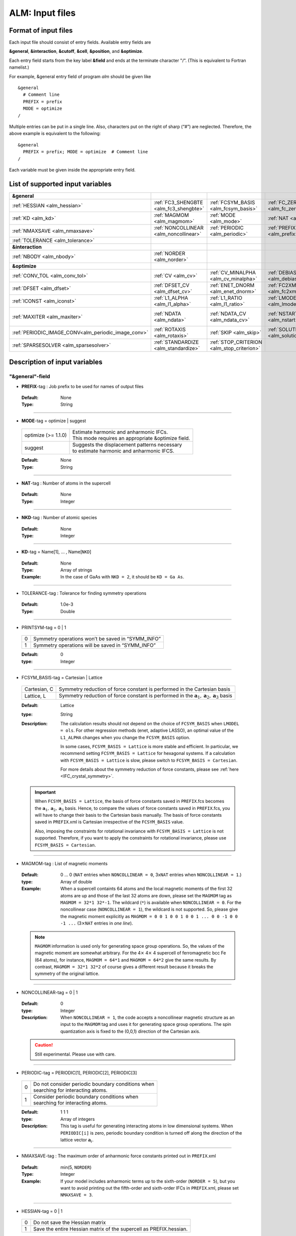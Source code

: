 .. raw:: html

    <style> .red {color:red} </style>

.. role:: red

ALM: Input files 
----------------

.. _reference_input_alm:

Format of input files
~~~~~~~~~~~~~~~~~~~~~

Each input file should consist of entry fields.
Available entry fields are 

**&general**, **&interaction**, **&cutoff**, **&cell**, **&position**, and **&optimize**.


Each entry field starts from the key label **&field** and ends at the terminate character "/". (This is equivalent to Fortran namelist.) 

For example, &general entry field of program *alm* should be given like

::

  &general
    # Comment line
    PREFIX = prefix
    MODE = optimize
  /

Multiple entries can be put in a single line. Also, characters put on the right of sharp (“#”) are neglected. Therefore, the above example is equivalent to the following::
  
  &general
    PREFIX = prefix; MODE = optimize  # Comment line
  /

Each variable must be given inside the appropriate entry field.


.. _label_inputvar_alm:

List of supported input variables
~~~~~~~~~~~~~~~~~~~~~~~~~~~~~~~~~

.. csv-table::
   :widths: 20, 20, 20, 20, 20

   **&general**
   :ref:`HESSIAN <alm_hessian>`, :ref:`FC3_SHENGBTE <alm_fc3_shengbte>`, :ref:`FCSYM_BASIS <alm_fcsym_basis>`, :ref:`FC_ZERO_THR <alm_fc_zero_thr>`
   :ref:`KD <alm_kd>`, :ref:`MAGMOM <alm_magmom>`, :ref:`MODE <alm_mode>`, :ref:`NAT <alm_nat>`, :ref:`NKD <alm_nkd>`
   :ref:`NMAXSAVE <alm_nmaxsave>`, :ref:`NONCOLLINEAR <alm_noncollinear>`, :ref:`PERIODIC <alm_periodic>`, :ref:`PREFIX <alm_prefix>`, :ref:`PRINTSYM <alm_printsym>`
   :ref:`TOLERANCE <alm_tolerance>`
   **&interaction**
   :ref:`NBODY <alm_nbody>`, :ref:`NORDER <alm_norder>`
   **&optimize**
   :ref:`CONV_TOL <alm_conv_tol>`, :ref:`CV <alm_cv>`, :ref:`CV_MINALPHA <alm_cv_minalpha>`, :ref:`DEBIAS_OLS <alm_debias_ols>`
   :ref:`DFSET <alm_dfset>`, :ref:`DFSET_CV <alm_dfset_cv>`, :ref:`ENET_DNORM <alm_enet_dnorm>`, :ref:`FC2XML <alm_fc2xml>`, :ref:`FC3XML <alm_fc3xml>`
   :ref:`ICONST <alm_iconst>`, :ref:`L1_ALPHA <alm_l1_alpha>`, :ref:`L1_RATIO <alm_l1_ratio>`, :ref:`LMODEL <alm_lmodel>`
   :ref:`MAXITER <alm_maxiter>`, :ref:`NDATA <alm_ndata>`, :ref:`NDATA_CV <alm_ndata_cv>`, :ref:`NSTART NEND <alm_nstart>`, :ref:`NSTART_CV NEND_CV <alm_nstart_cv>`
   :ref:`PERIODIC_IMAGE_CONV<alm_periodic_image_conv>`, :ref:`ROTAXIS <alm_rotaxis>`, :ref:`SKIP <alm_skip>`, :ref:`SOLUTION_PATH <alm_solution_path>`, :ref:`SPARSE <alm_sparse>`
   :ref:`SPARSESOLVER <alm_sparsesolver>`, :ref:`STANDARDIZE <alm_standardize>`, :ref:`STOP_CRITERION <alm_stop_criterion>`


Description of input variables
~~~~~~~~~~~~~~~~~~~~~~~~~~~~~~

"&general"-field
++++++++++++++++

.. _alm_prefix:

* **PREFIX**-tag : Job prefix to be used for names of output files

 :Default:  None
 :Type: String

````

.. _alm_mode:

* **MODE**-tag = optimize | suggest 

 =================================== ====================================================================
  optimize (:red:`>= 1.1.0`)         | Estimate harmonic and anharmonic IFCs. 
                                     | This mode requires an appropriate &optimize field.

  suggest                            | Suggests the displacement patterns necessary 
                                     | to estimate harmonic and anharmonic IFCS.
 =================================== ====================================================================

 :Default: None
 :Type: String

````

.. _alm_nat:

* **NAT**-tag : Number of atoms in the supercell

 :Default: None
 :Type: Integer

````

.. _alm_nkd:

* **NKD**-tag : Number of atomic species

 :Default: None
 :Type: Integer

````

.. _alm_kd:

* **KD**-tag = Name[1], ... , Name[``NKD``]

 :Default: None
 :Type: Array of strings
 :Example: In the case of GaAs with ``NKD = 2``, it should be ``KD = Ga As``.

````

.. _alm_tolerance:

* TOLERANCE-tag : Tolerance for finding symmetry operations
  
 :Default: 1.0e-3
 :Type: Double

````

.. _alm_printsym:

* PRINTSYM-tag = 0 | 1

 === ====================================================
  0   Symmetry operations won’t be saved in “SYMM_INFO”
  1   Symmetry operations will be saved in “SYMM_INFO”
 === ====================================================

 :Default: 0
 :type: Integer

````

.. _alm_fcsym_basis:

* FCSYM_BASIS-tag = Cartesian | Lattice

 ============== ===========================================================================
  Cartesian, C   Symmetry reduction of force constant is performed in the Cartesian basis

  Lattice, L     Symmetry reduction of force constant is performed in the :math:`\boldsymbol{a}_1, \boldsymbol{a}_2, \boldsymbol{a}_3` basis
 ============== ===========================================================================

 :Default: Lattice
 :type: String
 :Description: The calculation results should not depend on the choice of ``FCSYM_BASIS`` when ``LMODEL = ols``. For other regression methods (enet, adaptive LASSO), an optimal value of the ``L1_ALPHA`` changes when you change the ``FCSYM_BASIS`` option.  
 
    In some cases, ``FCSYM_BASIS = Lattice`` is more stable and efficient. In particular, we recommend setting ``FCSYM_BASIS = Lattice`` for hexagonal systems. If a calculation with ``FCSYM_BASIS = Lattice`` is slow, please switch to ``FCSYM_BASIS = Cartesian``.
    
    For more details about the symmetry reduction of force constants, please see :ref:`here <IFC_crystal_symmetry>`.

 .. important::

     When ``FCSYM_BASIS = Lattice``, the basis of force constants saved in ``PREFIX``.fcs becomes the :math:`\boldsymbol{a}_1, \boldsymbol{a}_2, \boldsymbol{a}_3` basis. Hence, to compare the values of force constants saved in ``PREFIX``.fcs, you will have to change their basis to the Cartesian basis manually. The basis of force constants saved in ``PREFIX``.xml is Cartesian irrespective of the ``FCSYM_BASIS`` value.

     Also, imposing the constraints for rotational invariance with ``FCSYM_BASIS = Lattice`` is not supported. Therefore, if you want to apply the constraints for rotational invariance, please use ``FCSYM_BASIS = Cartesian``.

````

.. _alm_magmom:

* MAGMOM-tag : List of magnetic moments

 :Default: 0 ... 0 (``NAT`` entries when ``NONCOLLINEAR = 0``, 3x\ ``NAT`` entries when ``NONCOLLINEAR = 1``.)
 :type: Array of double
 :Example: When a supercell containts 64 atoms and the local magnetic moments of the first 32 atoms are up and those of the last 32 atoms are down, please set the ``MAGMOM`` tag as ``MAGMOM = 32*1 32*-1``. The wildcard (``*``) is available when ``NONCOLLINEAR = 0``. For the noncollinear case (``NONCOLLINEAR = 1``), the wildcard is not supported. So, please give the magnetic moment explicitly as ``MAGMOM = 0 0 1 0 0 1 0 0 1 ... 0 0 -1 0 0 -1 ...`` (3\ :math:`\times`\ ``NAT`` entries in *one line*).

 .. note::

     ``MAGMOM`` information is used only for generating space group operations. So, the values of the magnetic moment are somewhat arbitrary. For the 4\ :math:`\times` 4\ :math:`\times` 4 supercell of ferromagnetic bcc Fe (64 atoms), for instance, ``MAGMOM = 64*1`` and ``MAGMOM = 64*2`` give the same results. By contrast, ``MAGMOM = 32*1 32*2`` of course gives a different result because it breaks the symmetry of the original lattice.

````

.. _alm_noncollinear:

* NONCOLLINEAR-tag = 0 | 1

 :Default: 0 
 :type: Integer
 :Description: When ``NONCOLLINEAR = 1``, the code accepts a noncollinear magnetic structure as an input to the ``MAGMOM`` tag and uses it for generating space group operations. The spin quantization axis is fixed to the (0,0,1) direction of the Cartesian axis.

 .. caution::

     Still experimental. Please use with care.

````

.. _alm_periodic:

* PERIODIC-tag = PERIODIC[1], PERIODIC[2], PERIODIC[3] 

 ===== ====================================================
   0   | Do not consider periodic boundary conditions when
       | searching for interacting atoms.

   1   | Consider periodic boundary conditions when
       | searching for interacting atoms.
 ===== ====================================================

 :Default: 1 1 1
 :type: Array of integers
 :Description: This tag is useful for generating interacting atoms in low dimensional systems. When ``PERIODIC[i]`` is zero, periodic boundary condition is turned off along the direction of the lattice vector :math:`\boldsymbol{a}_{i}`.

````

.. _alm_nmaxsave:

* NMAXSAVE-tag : The maximum order of anharmonic force constants printed out in ``PREFIX``.xml

 :Default: min(5, ``NORDER``) 
 :Type: Integer
 :Example: If your model includes anharmonic terms up to the sixth-order (``NORDER = 5``), but you want to avoid printing out the fifth-order and sixth-order IFCs in ``PREFIX``.xml, please set ``NMAXSAVE = 3``.

````

.. _alm_hessian:

* HESSIAN-tag = 0 | 1

 ===== =====================================================================
   0    Do not save the Hessian matrix
   1    Save the entire Hessian matrix of the supercell as PREFIX.hessian.
 ===== =====================================================================

 :Default: 0
 :type: Integer

````

.. .. _alm_fc2_qefc:

.. * FC2_QEFC-tag = 0 | 1

..  ===== =====================================================================
..    0   | Do not save the second-order force constants in .fc format
..    1   | Save the second-order force constants in the Quantum ESPRESSO
..          .fc format in PREFIX.fc.
..  ===== =====================================================================

..  :Default: 0
..  :type: Integer

.. ````

.. _alm_fc3_shengbte:

* FC3_SHENGBTE-tag = 0 | 1

 ===== ==========================================================================================
   0   | Do not save the third-order force constants for ShengBTE code
   1   | Save the third-order force constants for the ShengBTE code in PREFIX.FORCE_CONSTANT_3RD.
 ===== ==========================================================================================

 :Default: 0
 :type: Integer

````

.. _alm_fc_zero_thr:

* FC_ZERO_THR-tag : Threshold value used when trimming force constants when creating PREFIX.xml
  
 :Default: 1.0e-12
 :Type: Double
 :Description: ``FC_ZERO_THR`` defines the threshold of force constants to be saved in an XML file. If the absolute value of force constant is smaller than ``FC_ZERO_THR``, it will NOT be printed out. 

 .. note::
    If the harmonic force constants are calculated using a model potential (e.g., classical FF) where the interaction becomes zero beyond a certain cutoff raius, the default value of ``FC_ZERO_THR`` may raise a warning when creating a renormalize harmonic FCSXML using ``tools/dfc2``. This issue may be resolved by using a smaller ``FC_ZERO_THR``, say ``FC_ZERO_THR = 1.0e-15``. The force constants that become exactly zero due to symmetry and acoustic sum rule constraints will not be printed even when setting ``FC_ZERO_THR = 0``.

````

"&interaction"-field
++++++++++++++++++++

.. _alm_norder:


* **NORDER**-tag : The order of force constants to be calculated. Anharmonic terms up to :math:`(m+1)`\ th order will be considered with ``NORDER`` = :math:`m`.

 :Default: None
 :Type: Integer
 :Example: ``NORDER = 1`` for calculate harmonic terms only, ``NORDER = 2`` to include cubic terms as well, and so on.

````

.. _alm_nbody:


* NBODY-tag : Entry for excluding multiple-body interactions from anharmonic force constants
 
 :Default: ``NBODY`` = [2, 3, 4, ..., ``NORDER`` + 1]
 :Type: Array of integers
 :Description: This tag may be useful for excluding multi-body clusters which are supposedly less important. For example, a set of fourth-order IFCs :math:`\{\Phi_{ijkl}\}`, where :math:`i, j, k`, and :math:`l` label atoms in the supercell, can be categorized into four different subsets; **on-site**, **two-body**, **three-body**, and **four-body** terms. Neglecting the Cartesian coordinates of IFCs for simplicity, each subset contains the IFC elements shown as follows:

    =========== =========================================================================
     on-site    | :math:`\{\Phi_{iiii}\}`
     two-body   | :math:`\{\Phi_{iijj}\}`, :math:`\{\Phi_{iiij}\}` (:math:`i\neq j`)
     three-body | :math:`\{\Phi_{iijk}\}` (:math:`i\neq j, i\neq k, j \neq k`)
     four-body  | :math:`\{\Phi_{ijkl}\}` (all subscripts are different from each other)
    =========== =========================================================================    

    Since the four-body clusters are expected to be less important than the three-body and less-body clusters, you may want to exclude the four-body terms from the Taylor expansion potential because the number of such terms is huge. This can be done by setting the ``NBODY`` tag as ``NBODY = 2 3 3`` together with ``NORDER = 3``.

 :More examples: ``NORDER = 2; NBODY = 2 2`` includes harmonic and cubic IFCs but excludes three-body clusters from the cubic terms.

                 ``NORDER = 5; NBODY = 2 3 3 2 2`` includes anharmonic terms up to the sixth-order, where the four-body clusters are excluded from the fourth-order IFCs, and the multi (:math:`\geq 3`)-body clusters are excluded from the fifth- and sixth-order IFCs.

````

"&cutoff"-field
+++++++++++++++

In this entry field, one needs to specify cutoff radii of interaction for each order in units of bohr. 
In the current implementation, cutoff radii should be defined for every possible pair of atomic elements. 
For example, the cutoff entry for a harmonic calculation (``NORDER = 1``) of Si (``NKD = 1``) should be like
::

 &cutoff
  Si-Si 10.0
 /

This means that the cutoff radius of 10 :math:`a_{0}` is used for harmonic Si-Si terms. 
Please note that the first column should be two character strings, which are contained in the ``KD``-tag, 
connected by a hyphen (’-’). 

When one wants to consider cubic terms (``NORDER = 2``), please specify the cutoff radius for cubic terms in the third column as the following::

 
 &cutoff
  Si-Si 10.0 5.6 # Pair r_{2} r_{3}
 /

Instead of giving specific cutoff radii, one can write "None" as follows::

 &cutoff
  Si-Si None 5.6
 /

which means that all possible harmonic terms between Si-Si atoms will be included. 

.. caution::

  Setting 'None' for anharmonic terms can greatly increase the number of parameters and thereby increase the computational cost.

When there are more than two atomic elements, please specify the cutoff radii between every possible pair of atomic elements. In the case of MgO (``NKD = 2``), the cutoff entry should be like
::
 
 &cutoff
  Mg-Mg 8.0
  O-O 8.0
  Mg-O 10.0
 /

which can equivalently be written by using the wild card (’*’) as
::

 &cutoff
  *-* 8.0
  Mg-O 10.0 # Overwrite the cutoff radius for Mg-O harmonic interactions
 /

.. important::

  Cutoff radii specified by an earlier entry are overwritten by a new entry that comes later.

Once the cutoff radii are properly given, harmonic force constants
:math:`\Phi_{i,j}^{\mu,\nu}` satisfying :math:`r_{ij} \le r_{c}^{\mathrm{KD}[i]-\mathrm{KD}[j]}` will be searched.

In the case of cubic terms, force constants :math:`\Phi_{ijk}^{\mu\nu\lambda}` satisfying :math:`r_{ij} \le r_{c}^{\mathrm{KD}[i]-\mathrm{KD}[j]}`, :math:`r_{ik} \le r_{c}^{\mathrm{KD}[i]-\mathrm{KD}[k]}`, and
:math:`r_{jk} \le r_{c}^{\mathrm{KD}[j]-\mathrm{KD}[k]}` will be searched and determined by fitting.

````

"&cell"-field
+++++++++++++

Please give the cell parameters in this entry in units of bohr as the following::

 &cell
  a
  a11 a12 a13
  a21 a22 a23
  a31 a32 a33
 /

The cell parameters are then given by :math:`\vec{a}_{1} = a \times (a_{11}, a_{12}, a_{13})`,
:math:`\vec{a}_{2} = a \times (a_{21}, a_{22}, a_{23})`, and :math:`\vec{a}_{3} = a \times (a_{31}, a_{32}, a_{33})`.

````

"&position"-field
+++++++++++++++++

In this field, one needs to specify the atomic element and fractional coordinate of atoms in the supercell. 
Each line should be
::

  ikd xf[1] xf[2] xf[3]

where `ikd` is an integer specifying the atomic element (`ikd` = 1, ..., ``NKD``) and `xf[i]` is the
fractional coordinate of an atom. There should be ``NAT`` such lines in the &position entry field.


````

"&optimize"-field 
++++++++++++++++++

This field is necessary when ``MODE = optimize``.

.. _alm_lmodel:

* LMODEL-tag : Choice of the linear model used for estimating force constants

 =================================== ==========================
   "least-squares", "LS", "OLS",  1    Ordinary least square
   "elastic-net", "enet", 2            Elastic net
   "adaptive-lasso", 3                 Adaptive LASSO
 =================================== ==========================

 :Default: least-squares
 :Type: String
 :Description: When ``LMODEL = ols``, the force constants are estimated from the displacement-force datasets via the ordinary least-squares (OLS), which is usually sufficient to calculate harmonic and third-order force constants. 

               The elastic net (``LMODEL = enet``) or adaptive LASSO (``LMODEL = adaptive-lasso``) are useful for calculating fourth-order (and higher-order) force constants. When the elastic net or adaptive LASSO is selected, the users have to set the following related tags: ``CV``, ``L1_RATIO``, ``L1_ALPHA``, ``CV_MAXALPHA``, ``CV_MINALPHA``, ``CV_NALPHA``, ``STANDARDIZE``, ``ENET_DNORM``, ``MAXITER``, ``CONV_TOL``, ``NWRITE``, ``SOLUTION_PATH``, ``DEBIAS_OLS``, ``STOP_CRITERION``. Please be noted that ``STANDARDIZE`` will be effective only for the elastic net.

````

.. _alm_dfset:

* **DFSET**-tag: File name containing displacement-force datasets for training

 .. versionadded:: 1.1.0

 :Default: None
 :Type: String
 :Description: The format of ``DFSET`` can be found :ref:`here <label_format_DFSET>`

````

.. _alm_ndata:

* NDATA-tag : Number of displacement-force data sets

 :Default: None
 :Type: Integer
 :Description: If ``NDATA`` is not given, the code reads all lines of ``DFSET`` (excluding comment lines) and estimates ``NDATA`` by dividing the line number by ``NAT``. If the number of lines is not divisible by ``NAT``, an error is raised. ``DFSET`` should contain at least ``NDATA``:math:`\times` ``NAT`` lines.

````

.. _alm_nstart:

* NSTART, NEND-tags : Specifies the range of data to be used for training

 :Default: ``NSTART = 1``, ``NEND = NDATA``
 :Type: Integer
 :Example: To use the data in the range of [20:30] out of 50 entries, the tags should be ``NSTART = 20`` and ``NEND = 30``.

````

.. _alm_skip:

* SKIP-tag : Specifies the range of data to be skipped for training

 :Default: None
 :Type: Two integers connected by a hyphen
 :Description: ``SKIP`` =\ :math:`i`-:math:`j` skips the data in the range of [:math:`i`:\ :math:`j`]. The :math:`i` and :math:`j` must satisfy :math:`1\leq i \leq j \leq` ``NDATA``.  This option may be useful when doing cross-validation manually (``CV=-1``).

````

.. _alm_iconst:

* ICONST-tag = 0 | 1 | 2 | 3 | 11

 ===== =============================================================================================
   0    No constraints
   1   | Constraint for translational invariance is imposed between IFCs.
       | Available only when ``LMODEL = ols``.
  11   | Same as ``ICONST = 1`` but the constraint is imposed *algebraically* rather than numerically.
       | Select this option when ``LMODEL = enet``.
   2   | In addition to ``ICONST = 1``, constraints for rotational invariance will be 
       | imposed up to (``NORDER`` + 1)th order. Available only when ``LMODEL = ols``.
   3   | In addition to ``ICONST = 2``, constraints for rotational invariance between (``NORDER`` + 1)th order 
       | and (``NORDER`` + 2)th order, which are zero, will be considered. 
       | Available only when ``LMODEL = ols``.
 ===== =============================================================================================

 :Default: 11
 :Type: Integer
 :Description: See :ref:`this page<constraint_IFC>` for the numerical formulae.

````

.. _alm_periodic_image_conv: 

* PERIODIC_IMAGE_CONV-tag = 0 | 1

 ===== =============================================================================================
   0    Impose the constraints on IFCs (acoustic sum rule) in the considering supercell.
   1    | Consider the periodic images when generating the constraints.
        | The resultant IFCs simultaneously satisfy the permutation symmetry, ASR, 
        | and the space group symmetry in the infinite space.
        | For more details, please see Appendix D of the `original paper <https://arxiv.org/abs/2205.08789>`_.
        | (Note that we use the term "mirror image" instead of "periodic image" in the paper.) 
 ===== =============================================================================================

 :Default: 1
 :Type: Integer

````

.. _alm_rotaxis:


* ROTAXIS-tag : Rotation axis used to estimate constraints for rotational invariance. This entry is necessary when ``ICONST = 2, 3``.

 :Default: None
 :Type: String
 :Example: When one wants to consider the rotational invariance around the :math:`x`\ -axis, one should give ``ROTAXIS = x``. If one needs additional constraints for the rotation around the :math:`y`\ -axis, ``ROTAXIS`` should be ``ROTAXIS = xy``. 

````

.. _alm_fc2xml:

* FC2XML-tag : XML file to which the harmonic terms are fixed upon training

 :Default: None
 :Type: String
 :Description: When ``FC2XML``-tag is given, harmonic force constants are fixed to the values stored in the ``FC2XML`` file. This may be useful for optimizing cubic and higher-order terms without changing the harmonic terms. Please make sure that the number of harmonic terms in the new computational condition is the same as that in the ``FC2XML`` file.

 .. important::

     The ``FCSYM_BASIS`` option must be the same as the one used when creating the reference harmonic force constant file (``FC2XML``). The code raises an error when they are inconsistent.

````

.. _alm_fc3xml:

* FC3XML-tag : XML file to which the cubic terms are fixed upon training

 :Default: None
 :Type: String
 :Description: Same as the ``FC2XML``-tag, but ``FC3XML`` is to fix cubic force constants. 

 .. important::
 
     The ``FCSYM_BASIS`` option must be the same as the one used when creating the reference cubic force constant file (``FC3XML``). The code raises an error when they are inconsistent.

````


.. _alm_sparse:

* SPARSE-tag = 0 | 1

 ===== ==============================================================
   0    Use a direct solver (SVD or QRD) to estimate force constants
   1    Use a sparse solver to estimate force constants
 ===== ==============================================================

 :Default: 0
 :Type: Integer
 :Description: When you want to calculate force constants of a large system and generate training datasets by displacing only a few atoms from equilibrium positions, the resulting sensing matrix becomes large but sparse. For such matrices, a sparse solver is expected to be more efficient than SVD or QRD in terms of both memory usage and computational time. When ``SPARSE = 1`` is set, the code uses a sparse solver implemented in Eigen3 library. You can change the solver type via ``SPARSESOLVER``. Effective when ``LMODEL = ols``.

````

.. _alm_sparsesolver:

* SPARSESOLVER-tag : Type of the sparse solver to use

 :Default: SimplicialLDLT
 :Type: String
 :Description: Currently, only the sparse solvers of Eigen3 library can be used. Available options are `SimplicialLDLT`, `SparseQR`, `ConjugateGradient`, `LeastSquaresConjugateGradient`, and `BiCGSTAB`. When an iterative algorithm (conjugate gradient) is selected, a stopping criterion can be specified by the ``CONV_TOL`` and ``MAXITER`` tags. Effective when ``LMODEL = ols`` and ``SPARSE = 1``.


 .. seealso::
    Eigen documentation page: `Solving Sparse Linear Systems <https://eigen.tuxfamily.org/dox/group__TopicSparseSystems.html>`__

````

.. _alm_maxiter:

* MAXITER-tag : Number of maximum iterations in iterative algorithms

 :Default: 10,000
 :Type: Integer
 :Description: Effective when an iterative solver is selected via ``SPARSESOLVER`` (when ``LMODEL = ols``) or when ``LMODEL = enet | adaptive-lasso``.

````

.. _alm_conv_tol:

* CONV_TOL-tag : Convergence criterion of iterative algorithms

 :Default: 1.0e-8
 :Type: Double
 :Description: When ``LMODEL = ols`` and an iterative solver is selected via ``SPARSESOLVER``, ``CONV_TOL`` value is passed to the Eigen3 function via `setTolerance()`.
               When ``LMODEL = enet | adaptive-lasso``, the coordinate descent iteration stops at :math:`i`\ th iteration if :math:`\sqrt{\frac{1}{N}|\boldsymbol{\Phi}_{i} - \boldsymbol{\Phi}_{i-1}|_{2}^{2}} <` ``CONV_TOL`` is satisfied, where :math:`N` is the length of the vector :math:`\boldsymbol{\Phi}`.


 .. seealso::
    Eigen documentation page: `IterativeSolverBase <https://eigen.tuxfamily.org/dox/classEigen_1_1IterativeSolverBase.html>`__

````

.. _alm_l1_ratio:

* L1_RATIO-tag : The ratio of the L1 regularization term

 :Default: 1.0 (LASSO)
 :Type: Double
 :Description: The ``L1_RATIO`` changes the regularization term as ``L1_ALPHA`` :math:`\times` [``L1_RATIO`` :math:`|\boldsymbol{\Phi}|_{1}` + :math:`\frac{1}{2}` (1-``L1_RATIO``) :math:`|\boldsymbol{\Phi}|_{2}^{2}`]. Therefore, ``L1_RATIO = 1`` corresponds to LASSO. ``L1_RATIO`` must be ``0 < L1_ratio <= 1``. Effective when ``LMODEL = enet``. See also :ref:`here <alm_theory_enet>`.

````

.. _alm_l1_alpha:

* L1_ALPHA-tag : The coefficient of the L1 regularization term

 :Default: 0.0 
 :Type: Double
 :Description: This tag is used when ``LMODEL = enet | adaptive-lasso`` and ``CV = 0``. See also :ref:`here <alm_theory_enet>`.

````

.. _alm_cv:

* CV-tag : Cross-validation mode for elastic net 

 ===== ===================================================================================================================
   0   | Cross-validation mode is off. 
       | The elastic net optimization is solved with the given ``L1_ALPHA`` value. 
       | The force constants are written to ``PREFIX``.fcs and ``PREFIX``.xml.

  >= 2 | ``CV``-fold cross-validation is performed *automatically*. 
       | ``NDATA`` training datasets are divided into ``CV`` subsets, and ``CV`` different combinations of 
       | training-validation datasets are created internally. For each combination, the elastic net 
       | optimization is solved with the various ``L1_ALPHA`` values defined by the ``CV_MINALPHA``, 
       | ``CV_MAXALPHA``, and ``CV_NALPHA`` tags. The result of each cross-validation is stored in 
       | ``PREFIX``.cvset[1, ..., ``CV``], and their average and deviation are stored in ``PREFIX``.cvscore. 

  -1   | The cross-validation is performed *manually*.
       | The Taylor expansion potential is trained by using the training datasets in ``DFSET``, and 
       | the validation score is calculated by using the data in ``DFSET_CV`` for various ``L1_ALPHA`` values
       | defined the ``CV_MINALPHA``, ``CV_MAXALPHA``, and ``CV_NALPHA`` tags.
       | After the calculation, the fitting and validation errors are stored in ``PREFIX``.cvset.
       | This option may be convenient for a large-scale problem since multiple optimization tasks with
       | different training-validation datasets can be done in parallel.
 ===== ===================================================================================================================

 :Default: 0
 :Type: Integer
 :Description: This tag is used when ``LMODEL = enet | adaptive-lasso``.


````

.. _alm_dfset_cv:

* DFSET_CV-tag : File name containing displacement-force datasets used for manual cross-validation

 :Default: ``DFSET_CV = DFSET``
 :Type: String
 :Description: This tag is used when ``LMODEL = enet | adaptive-lasso`` and ``CV = -1``.

````

.. _alm_ndata_cv:

* NDATA_CV-tag : Number of displacement-force validation datasets 

 :Default: None 
 :Type: Integer
 :Description: This tag is used when ``LMODEL = enet | adaptive-lasso`` and ``CV = -1``.

````

.. _alm_nstart_cv:

* NSTART_CV, NEND_CV-tags : Specifies the range of data to be used for validation

 :Default: ``NSTART_CV = 1``, ``NEND_CV = NDATA_CV``
 :Type: Integer
 :Example: This tag is used when ``LMODEL = enet | adaptive-lasso`` and ``CV = -1``.

````


.. _alm_cv_minalpha:

* CV_MINALPHA, CV_MAXALPHA, CV_NALPHA-tags : Options to specify the ``L1_ALPHA`` values used in cross-validation 

 :Default: ``CV_MAXALPHA`` is set automatically

           ``CV_MINALPHA = CV_MAXALPHA * 1.0e-6``

           ``CV_NALPHA = 50`` 
 :Type: Double, Double, Integer
 :Description: ``CV_NALPHA`` values of ``L1_ALPHA`` are generated from ``CV_MINALPHA`` to ``CV_MAXALPHA`` in logarithmic scale. When ``CV_MAXALPHA`` is not specified by user, the code automatically sets ``CV_MAXALPHA`` so that the maximum ``L1_ALPHA`` makes all coefficients zero. The default value of ``CV_MINALPHA`` is ``CV_MAXALPHA * 1.0e-6``, which is reasonable in many cases. If the minimum value of the validation score is found at ``CV_MINALPHA``, you may need to use a smaller value of ``CV_MINALPHA``. This tag is used when ``LMODEL = enet | adaptive-lasso`` and the cross-validation mode is on (``CV > 0`` or ``CV = -1``).

````

.. _alm_standardize:

* STANDARDIZE-tag = 0 | 1

 ===== =============================================================================================
   0    Do not standardize the sensing matrix
   1   | Each column of the sensing matrix is standardized in such a way that its mean value
       | becomes 0 and standard deviation becomes 1. 
 ===== =============================================================================================

 :Default: 1
 :Type: Integer
 :Description: This option influences the optimal ``L1_ALPHA`` value. So, if you change the ``STANDARDIZE`` option, you have to rerun the cross-validation. Effective only when ``LMODEL = enet``.


````

.. _alm_enet_dnorm:

* ENET_DNORM-tag : Normalization factor of atomic displacements

 :Default: 1.0
 :Type: Double
 :Description: The normalization factor of atomic displacement :math:`u_{0}` in units of bohr. When :math:`u_{0} (\neq 1)` is given, the displacement data are scaled as :math:`u_{i} \rightarrow u_{i}/u_{0}` before constructing the sensing matrix. This option influences the optimal ``L1_ALPHA`` value. So, if you change the ``ENET_DNORM`` value, you will have to rerun the cross-validation. Effective only when ``LMODEL = enet`` and ``STANDARDIZE = 0``. 

````



.. _alm_solution_path:

* SOLUTION_PATH-tag = 0 | 1

 ===== =============================================================================================
   0    Do not save the solution path.
   1    Save the solution path of each cross-validation combination in ``PREFIX``.solution_path.
 ===== =============================================================================================

 :Default: 0
 :Type: Integer
 :Description: Effective when ``LMODEL = enet | adaptive-lasso`` and the cross-validation mode is on.

````

.. _alm_debias_ols:

* DEBIAS_OLS-tag = 0 | 1

 ===== =============================================================================================
   0    Save the solution of the elastic net problem to ``PREFIX``.fcs and ``PREFIX``.xml.
   1    | After the solution of the elastic net optimization problem is obtained, 
        | only non-zero coefficients are collected, and the ordinary least-squares fitting is 
        | solved again with the non-zero coefficients before saving the results to ``PREFIX``.fcs and
        | ``PREFIX``.xml. This might be useful to reduce the bias of the elastic net solution.
 ===== =============================================================================================

 :Default: 0
 :Type: Integer
 :Description: Effective when ``LMODEL = enet`` and ``CV = 0``.


````

.. _alm_stop_criterion:

* STOP_CRITERION-tag : The scan over ``L1_ALPHA`` stops when the cross-validation score keeps increasing in ``STOP_CRITERION`` consecutive steps

 :Default: 5
 :Type: Integer
 :Description: Effective when ``LMODEL = enet | adaptive-lasso`` and the cross-validation mode is turned on (``CV > 0`` or ``CV = -1``).


````


How to make a DFSET file
~~~~~~~~~~~~~~~~~~~~~~~~

.. _label_format_DFSET:

Format of ``DFSET`` 
++++++++++++++++++++

The displacement-force data sets obtained by first-principles (or classical force-field) calculations
have to be saved to a file, say *DFSET*. Then, the force constants are estimated by setting ``DFSET =`` *DFSET* and with ``MODE = optimize``.

The *DFSET* file must contain the atomic displacements and corresponding forces in Cartesian coordinate for at least ``NDATA`` structures (displacement patterns)
in the following format: 

.. math::
  :nowrap:

    # Structure number 1 (this is just a comment line)
    \begin{eqnarray*}
     u_{x}(1) & u_{y}(1) & u_{z}(1) & f_{x}(1) & f_{y}(1) & f_{z}(1) \\
     u_{x}(2) & u_{y}(2) & u_{z}(2) & f_{x}(2) & f_{y}(2) & f_{z}(2) \\
              & \vdots   &          &          & \vdots   &          \\
     u_{x}(\mathrm{NAT}) & u_{y}(\mathrm{NAT}) & u_{z}(\mathrm{NAT}) & f_{x}(\mathrm{NAT}) & f_{y}(\mathrm{NAT}) & f_{z}(\mathrm{NAT})
    \end{eqnarray*}
    # Structure number 2
    \begin{eqnarray*}
     u_{x}(1) & u_{y}(1) & u_{z}(1) & f_{x}(1) & f_{y}(1) & f_{z}(1) \\
              & \vdots   &          &          & \vdots   &          
    \end{eqnarray*}

Here, ``NAT`` is the number of atoms in the supercell. 
The unit of displacements and forces must be **bohr** and **Ryd/bohr**, respectively.
